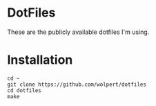* DotFiles

These are the publicly available dotfiles I'm using.

* Installation

#+begin_src shell
  cd ~
  git clone https://github.com/wolpert/dotfiles
  cd dotfiles
  make
#+end_src

